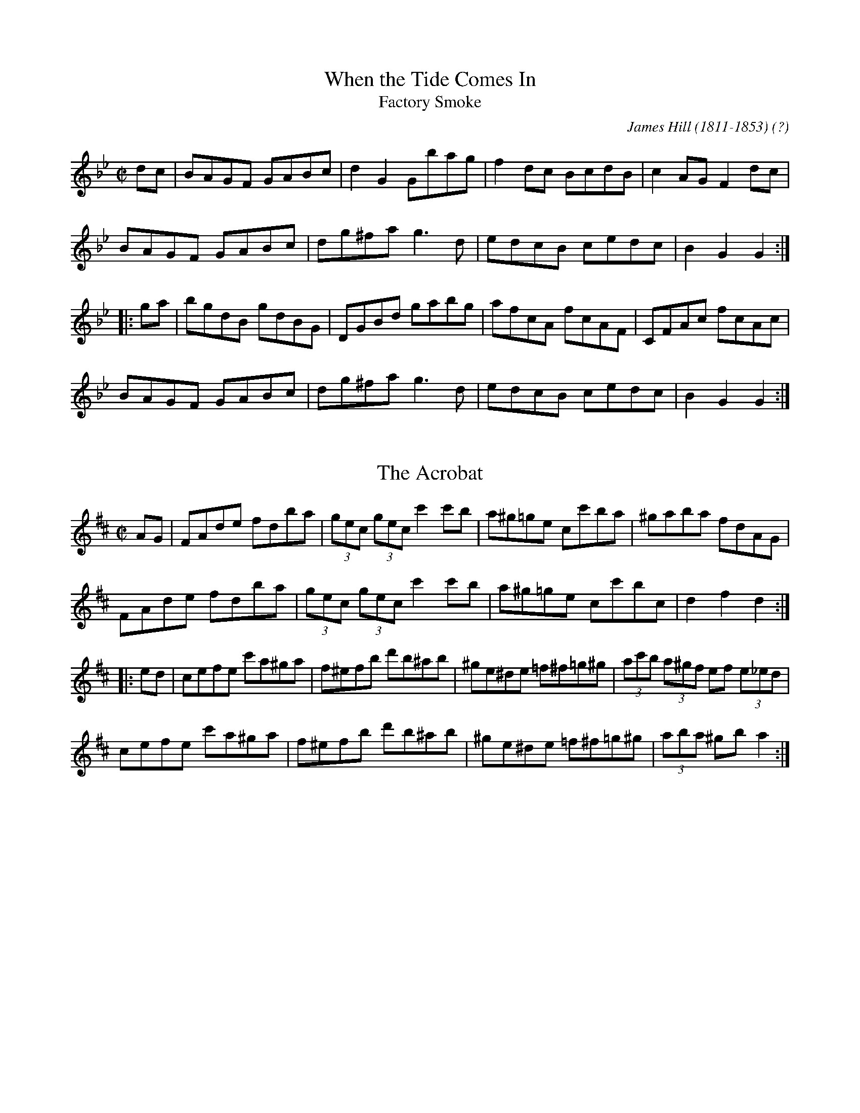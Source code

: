 This file contains 38 hornpipes (#101 - #138).
You can find more abc tune files at http://www.norbeck.nu/abc/
I've transcribed them as I have learnt them, which does not necessarily mean
that I play them that way nowadays. Many of the tunes include variations and
different versions. If there is a source (S:) or discography (D:) included the
version transcribed might still not be exactly as that source played the tune,
since I might have changed the tune around a bit when I learnt it.
The tunes were learnt from sessions, from friends or from recordings.
When I've included discography, it's often just a reference to what recordings
the tune appears on.

Last updated 4 december 2016.

(c) Copyright 1996-2016 Henrik Norbeck. This file:
- May be distributed with restrictions below.
- May not be used for commercial purposes (such as printing a tune book to sell).
- This file (or parts of it) may not be made available on a web page for
  download without permission from me.
- This copyright notice must be kept, except when e-mailing individual tunes.
- May be printed on paper for personal use.
- Questions? E-mail: henrik@norbeck.nu

R:hornpipe
M:C|
Z:id:hn-hornpipe-%X

X:101
T:When the Tide Comes In
T:Factory Smoke
R:hornpipe
C:James Hill (1811-1853) (?)
Z:id:hn-hornpipe-101
M:C|
K:Gm
dc | BAGF GABc | d2G2 Gbag | f2dc BcdB | c2AG F2dc |
BAGF GABc | dg^fa g3d | edcB cedc | B2G2 G2 :|
|: ga | bgdB gdBG | DGBd gabg | afcA fcAF | CFAc fcAc |
BAGF GABc | dg^fa g3d | edcB cedc | B2G2 G2 :|

X:102
T:Acrobat, The
R:hornpipe
H:Original key Bb
Z:hn-hornpipe-102
M:C|
L:1/8
K:D
AG|FAde fdba|(3gec (3gec c'2c'b|a^g=ge cc'ba|^gaba fdAG|
FAde fdba|(3gec (3gec c'2c'b|a^g=ge cc'bc|d2f2 d2:|
|:ed|cefe c'a^ga|f^efb d'b^ab|^ge^de =f^f=g^g|(3ac'b (3a^gf ef (3e_ed|
cefe c'a^ga|f^efb d'b^ab|^ge^de =f^f=g^g|(3aba ^gb a2:|

X:103
T:Dance of the Honey Bees, The
R:hornpipe
C:Charlie Lennon
Z:id:hn-hornpipe-103
M:C|
L:1/8
K:D
AG|:F2EF DFAF|(3GAG FG E3F|GFGA (3Bcd ed|cege cAGE|
FGEF DFAF|G2FG E3F|G2GA (3Bcd ed|1 cAGE D2AG:|2 cAGE DEFA||
|:dAaA fAdA|GFEF DEFA|Beed Bded|(3Bcd ef gece|
dAaA fAdA|GFEF DEFA|Beed (3Bcd ed|1 cAGE DEFA:|2 cAGE D2||

X:104
T:Tomorrow Morning
R:hornpipe
Z:id:hn-hornpipe-104
M:C|
L:1/8
K:D
(3gfe|dAFA defd|ecAc efge|fafd Bded|c2A2 A2fe|
dAFA defd|ecAc efge|fafd Acec|d2dc d2:|
|:fg|afdf a2gf|gece g2ag|fafd Bded|c2A2 A2fe|
dAFA defd|ecAc efge|fafd Acec|d2dc d2:|
P:variations
|:(3gfe|dAFA dAfA|ecAc eAgA|(3fga fd Bged|cdBc A2 (3ABc|
dAFA defd|ecAc efge|fafd Acec|d2dc d2:|
|:fg|afdf a2gf|gece g2fe|fafd Bged|ceBe A2 (3gfe|
dAFA defd|ecAc efge|(3fga fd Acec|d2dc d2:|

X:105
T:Smoky Chimney, The
R:hornpipe
Z:id:hn-hornpipe-105
M:C|
L:1/8
K:D
(3ABc|dcde fdAF|GFGA BGE2|efge cABc|defd AGFA|
dcde fdAF|GFGA BGE2|efge cABc|d2dc d2:|
|:de|fefg afdf|gfga bgeg|f2df bagf|edcB A2de|
fefg afdf|gfga bgeg|f2df e2ce|d2dc d2:|

X:106
T:Sheridan's Hornpipe
R:hornpipe
Z:id:hn-hornpipe-106
M:C|
L:1/8
K:G
B,D|GFGA Bdgf|agfc ed^cd|BGDG cAFG|ABcB AG (3FED|
G,B,D=F ECEG|(3FED FA GBAc|Bgfg cAFD|(3GGG (3AGF G2:|
|:fg|afdg bgfa|gfge dcBd|ceAc BcdG|FAcB AG (3FED|
G,B,D=F ECEG|(3FED FA GBAc|Bgfg cAFD|(3GGG (3AGF G2:|

X:107
T:Glengesh Hornpipe, The
T:Dr. Peter's Hornpipe
R:hornpipe
S:Anders Clarh\"all
Z:id:hn-hornpipe-107
M:C|
L:1/8
K:D
dB|ADFA BG (3Bcd|ADFA d2cd|eAce fd (3fga|edcB AGFG|
ADFA BG (3Bcd|ADFA d2cd|eAce faec|d2f2 d2:|
|:cd|eAce fdfa|eAce f2fd|ea^gf edcB|(3ABA ^GB A2=G2|
FDFA dfaf|g2B2 b2ag|(3faf df (3efe ce|dfec d2:|

X:108
T:Paddy Fahy's
R:hornpipe
Z:id:hn-hornpipe-108
M:C|
L:1/8
K:G
B,A, | G,B,DG BAGF | ECCB, CEGc | (3Bcd gd (3B^cd Dd | cBAG (3FED (3CB,A, |
G,B,DG BAGF | ECCB, CEGc | (3Bcd gd (3B^cd DF | (3ABA GF G2 :|
|: Bc | dggf gdBd | (3cBA ag fg (3agf | gdBd ecAG | Fdd^c ded=c |
(3Bcd BG cBcA | (3Bcd fa gfdc | (3Bcd gd (3B^cd DF | (3ABA GF G2 :|

X:109
T:Andy Kerrin's
T:Winter's Night, A
R:hornpipe
D:Cathal McConnell: On Lough Erne's Shore
Z:id:hn-hornpipe-109
M:4/4
L:1/8
K:Em
E2ED EFGA | B2BA B2e2 | B2e2 B2AB | GBFB E2ED |
E2ED EFGA | B2BA B2e2 | B2e2 B2AB | GBFB E2 (3def ||
|: g2B2 dBGB | cABG EGFE | DEFG ABcd | (3efe d^c d2 (3def |
g2B2 dBGB | cABG EGFE | DEFG AcBA |1 G2B2 G2 (3def :|2 G2B2 G2F2 ||

X:110
T:Pachelbel's Frolics
T:Pachelbel's Hornpipe
T:PJ's Pecurious Pachelbel Special
T:Kohler's Hornpipe
R:hornpipe
H:See also #129 in C
B:Kohlers Repository, originally in C
Z:id:hn-hornpipe-110
M:C|
L:1/8
K:D
(3ABc | dcde fefg | ~a3b agfd | BABc dcdB | ABGA ~F3A | 
GFGA BABc | dcde faba | gfed (3Bcd ef |1 gece d2 :|2 gece d2 || 
|: a2 | fada fada | eaca eaca | dfBf dfBf | AGAB =cAFA | 
GFGA BABc | dcde fga2 | gfed (3Bcd ef |1 gece d2 :|2 gece d2 || 
P:variations
|: (3ABc | d2dc defg | agab agfd | BABc dedB | ABGA ~F3A | 
~G3A BABc | dcde faba | gfed (3Bcd ef |1 gedc d2 :|2 gedc d2 || 
|: fg | ~a2fa dafa | ~a2ea caea | ~f2df Bfdf | A^GAB =cAFD | 
GFGA BABc | dcde fga2 | gfed (3Bcd ef |1 gedc d2 :|2 gedc d2 || 
P:original version
|: (3ABc | dcde defg | a^gab afed | BABc dedB | AFdB AFDF | 
GFGA BABc | dcde faba | gfed Bdce | fedc d2 :| 
|: ag | fada fada | eaca eaca | dfBf dfBf | AdFd AdFd | 
GFGA BABc | dcde faba | gfed Bdce | fedc d2 :| 

X:111
T:Jack's The Lad
T:Sailor's Hornpipe, The
T:College Hornpipe, The
R:hornpipe
H:See also #128
B:O'Neill's 1737
Z:id:hn-hornpipe-111
M:C|
L:1/8
K:D
(3ABc | d2D2 D2AG | FAdc defd | e2E2 E2ed | cea^g a2f2 |
gfga bagf | gfec dcBA | Bdce dfeg | f2d2 d2 :|
|: AG | FAdA FAdA | B2G2 G2GF | GBeB GBed | c2A2 A2ef |
gfga bagf | gfec dcBA | Bdce dfeg | f2d2 d2 :|

X:112
T:Greencastle Hornpipe, The
R:hornpipe
H:Also in G, #113
D:Beginish
Z:id:hn-hornpipe-112
M:C|
L:1/8
K:D
DE | F2ED F2ED | d2cd B2AG | F2ED F2ED | G2FG EAAG |
F2ED F2ED | d2cd B2AG | FAdA BGEC | D2CE D2 :|
|: de | fedc Bcde | fedc B2cd | edcB ABcd | edcB A2Bc |
dcdA BdAF | GFEF GABc | d2cd BGEC | D2CE D2 :|

X:113
T:Greencastle Hornpipe, The
R:hornpipe
H:Also in D, #112
Z:id:hn-hornpipe-113
M:C|
L:1/8
K:G
dc | BGDG BGDG | g2fg e2dc | BGDG BGDG | c2Bc A2dc |
BGDG BGDG | g2fg e2dc | Bdfe dcAF | G2GF G2 :|
|: ga | bagf efga | bagf e2fg | agfe defg | agfe d2ef |
gfgd e2dB | cBAB cdef | gfgd ecAF | G2GF G2 :|

X:114
T:Her Golden Hair Hanging Down Her Back
R:hornpipe
C:Martin "Junior" Crehan (1908-1998)
H:Also played in Ador, #100
Z:id:hn-hornpipe-114
M:C|
K:Bdor
de | fedf e2dB | AF~F2 ABde | fedf e2de | fbba b2ag |
fedf e2dB | AF~F2 ABde | fedf edBA | B2BA Bc :|
|: de | faab afef | dBAB d2de | fbba b2ag | fedf e2de |
faab afef | dBAB dcde | fedB edBA | B2BA Bc :|

X:115
T:Planxty Joe Burke
R:hornpipe
C:Charlie Lennon
H:Originally in G
Z:id:hn-hornpipe-115
M:C|
L:1/8
K:D
DEFG Adcd | Gdcd Fdcd | DEFG Adcd | gfed ceag |
fefg afdA | Gdcd Fdcd | cdcd fedc |1 dAFA D4 :|2 dAFA D2 ag ||
|: fg (3agf bagf | ef (3gfe agfe | defd gfed | caec AGFE |
DEFG Adcd | Gdcd Fdcd | cdcd fedc |1 dAFA D2ag :|2 dAFA D4 || 

X:116
T:Staten Island
R:hornpipe
H:Also played as a reel
Z:id:hn-hornpipe-116
M:C|
L:1/8
K:D
AG | FDFG A2Bc | dfec dcBA | B2GB A2FA | GEED E2AG |
FDFG A2Bc | dfec dcBA | d2cd efge |1 f2d2 d2 :|2 f2d2 defg ||
|: a2fa gfeg | fedf ecAB | =c2=c2 efge | =c2=c2 efge |
a2fa gfeg | fedf ecAc | d2cd efge |1 f2d2 defg :|2 f2d2 d2 ||
P:variations
|: AF | DEFG A2FA | dfec dcBA | B2GB AFDF | G2E2 E2AF |
DEFG A2FA | dfec dcBA | d2 (3Bcd efge |1 fddc d2 :|2 fddc defg ||
|: agfa g2eg | fedf ecAB | =cB=cd efge | =cB=cd efge |
agfa g2eg | fedf ecAB | d2 (3Bcd efge |1 fddc defg :|2 fddc d2 ||

X:117
T:Cuckoo, The
R:hornpipe
Z:id:hn-hornpipe-117
M:C|
L:1/8
K:G
dc | BABd cBcA | d2ge dBGF | EccB AGFG | (3ABA (3GFE D2dc |
BABd cBcA | d2ge dBGF | EccB AGFG | (3ABA GF G2 :|
|: ga | bg~g2 dgBg | bg~g2 dgBg | c'a~a2 eaca | c'a~a2 eaca |
bg~g2 dgBg | bg~g2 dgBg | (3aba (3gag (3fgf (3efe | (3ded (3cdc B2 :|
P:variations
|: dc | BGDG cAFA | d^cde dBGF | EcBc AGFG | (3ABA (3GFE DCB,D |
BGDG cAFA | d^cde dBGF | EccB AGFG | ADFA G2 :|
|: ga | bg~g2 dgBg | bg~g2 dgBg | c'a~a2 eaca | c'a~a2 eaca |
bg~g2 dgBg | bg~g2 dgBg | a2 (3gag (3fgf (3efe | (3ded (3cdc B2 :|
P:more variations
|: dc | B2Bd c2ce | d2 (3gfe dBGF | EccB AGFG | (3ABA (3GFE Dedc |
BABd cBce | dgge dBGF | EccB AGFG | (3ABA GF G2 :|
|: ga | bgfg dgBg | bgfg dgab | c'a^ga eaca | c'a^ga eaca |
bgfg dgBg | bgfg dgBg | a2 (3gag (3fgf (3efe | decd B2 :|

X:118
T:Fisher's
T:Fisher's Hornpipe
R:hornpipe
Z:id:hn-hornpipe-118
M:C|
L:1/8
K:D
(3ABc | dAFA GBAG | FDFA GBAG | FDFA GBAG | FDDF E2 (3ABc |
dAFA GBAG | FDFA GBAG | FGAB cdec | d2f2 d2 :|
|: cd | ecAc efge | fdAd fagf | ecAc efgf | edcB A2dc |
BGDG BdcB | AFDF A2FA | BdcB cdec | d2f2 d2 :|

X:119
T:McGivney's Favourite
T:McGivney's Fancy
T:Jackie Tar
T:Jacky Tar
R:hornpipe
H:See also #38
Z:id:hn-hornpipe-119
M:C|
L:1/8
K:Em
(3Bcd | e2ef ~e3f | edBA B2AB | d2de d2gd | edBG AdBA |
GFGA Bgfg | edBd efg2 | EFGA BcBA | G2E2 E2 :|
|: GA | BGEG BGEG | BGAF E2FG | AFDF AFDF | AFGE D2 (3DEF |
GFGA Bgfg | edBd efg2 | EFGA BcBA | G2E2 E2 :|

X:120
T:Bird's Hornpipe, The
R:hornpipe
Z:id:hn-hornpipe-120
M:C|
L:1/8
K:Ador
ce | ~g3a gecG | cega g2eg | a2ab agec | ageg a2ba |
~g3e d2ed | cdeg a2ag | (3efg ed cAdc |1 A2 (3GAB AB :|2 A2 (3GAB A2ed ||
|: cAAG AcBA | GEDE G2AB | cAAG A2cd | eg~g2 aged |
cAAG AcBA | GEDE G2EG | ~A3c BAGB |1 A2 (3GAB A2ed :|2 A2 (3GAB A2 || 

X:121
T:Seanbhean Bhocht
R:hornpipe
Z:id:hn-hornpipe-121
M:C|
L:1/8
K:Ador
ed | cABG AcBA | GEDE G2Bd | (3efg fa gedc | B2G2 G2ed |
cABG AcBA | GEDE G2Bd | (3efg fa gedB | B2A2 A2 :|
|: (3efg | agab agef | gedB G2ef | gfga gfef | gedB GBAG |
E2A2 AcBA | GEDE G2Bd | (3efg fa gedB | B2A2 A2 :|

X:122
T:Strand Hornpipe, The
T:Lass on the Strand, The
R:hornpipe
Z:id:hn-hornpipe-122
M:C|
L:1/8
K:G
ga | bgdB GBdg | fecA E2FE | DdcA FDEF | GABc d2ga |
bgdB GBdg | fecA E2FE | DdcA FDEF | G2B2 G2 :|
|: AG | FGAB cDEF | GABc d2AG | FGAB cDEF | GABc d2ga |
bgdB GBdg | fecA E2FE | DdcA FDEF | G2B2 G2 :|

X:123
T:City Of Savannah, The
R:hornpipe
C:Frank Livingston
D:Matt Molloy: Stony Steps
Z:id:hn-hornpipe-123
M:C|
L:1/8
K:D
dB | ADFA dfaf | gaba gfed | cded cdBc | (3ABA ^GA =GAFG |
ADFA dfaf | gaba gfed | cdBc ABGA | FABc d2 :|
|: zf | e2ce aec'e | be^ge aec'e | fece aec'e | ^gbe^g a2ba |
~a2^ga =geca | ~a2^ga fdA2 | (3gag A2 (3fgf A2 | (3efe (3ABc d2 :| 

X:124
T:Hawk, The
R:hornpipe
C:James Hill
H:Originally in E
Z:id:hn-hornpipe-124
M:C|
L:1/8
K:D
(3ABc | d2fd Adfe | dfeg fagf | e2ge Begf | (3efe (3dcB ABcA |
d2fd Adfe | dfeg fagf | edef gABc | dAfe d2 :|
|: (3AAA | Aafd Agec | Afdc dcBA | BAcB dced | fegf e2ef |
gafg efde | caBg AfGe | cdef gABc | dAfe d2 :|

X:125
T:Flowers of Antrim, The
T:McDermott's
R:hornpipe
H:See also The Sligo Fancy, #126
Z:id:hn-hornpipe-125
M:C|
L:1/8
K:D
|: fe | dcdA FABA | GFGE C2ED | CDEF GABc | (3dfe (3dcB A2fe |
dcdA FABA | GFGE C2ED | CDEF GABc |1 d2f2 d2 :|2 d2f2 d2 ||
|: AG | FAdA FAdA | FAdB A2GF | E=c~c2 E=c~c2 | E=c~c2 ABAG |
FAdA FAdA | FAdA G2FG | Eeed cABc |1 d2f2 d2 :|2 d2f2 d2 ||

X:126
T:Sligo Fancy, The
R:hornpipe
H:See also The Flowers of Antrim, #125
Z:id:hn-hornpipe-126
M:C|
L:1/8
K:G
ba | gfge B2ed | cBcA E2AG | FGAB cdef | (3gba (3gfe d2ba | 
gfge B2ed | cBcA E2AG | FGAB cdef | g2b2 g2 :|
|: Bc | dBgB dgBc | dBgB d2cB | cAfA cfAB | (3cBA fA c2Bc |
dBgB dgBc | dBgB d2cB | cAag fdef | g2b2 g2 :| 

X:127
T:Eleanor Neary's
R:hornpipe
D:De Dannan: Ballroom
D:Kathleen Collins: My Book of Songs
Z:id:hn-hornpipe-127
M:C|
L:1/8
K:A
AB | cBcd cBAG | FCFG AGAB | cB (3ABc fecA | BcAF E2AB |
cBcd cBAG | FCFG Aagf | ecdB cABG | A2GB A2 :|
|: ED | CA,CE FDFA | (3GFE BG AGAB | cBAc fedc | BcAF E2ED |
CA,CE FDFA | (3GAB (3EFG Aagf | ecdB cABG | A2GB A2 :|
P:variations
|: AB | c3d cBAG | FCFG AGAB | cB (3ABc fcec | (3BcB AF E2AB |
~c3d cBAG | FCFG Aagf | ecdB (3cde BG | A2AG A2 :|
|: ED | C3E F3A | (3GAB (3EFG AGAB | cBAc dcdc | (3BcB AF ECDB, |
(3CBA, CE FDFA | (3GFE BG Aagf | ecdB (3cde BG | A2AG A2 :|

X:128
T:Sailor's Hornpipe, The
T:College Hornpipe, The
R:hornpipe
H:Standard English version. See also #111
Z:id:hn-hornpipe-128
M:C|
L:1/8
K:G
gf | g2G2 G2dc | Bdgf gabg | a2A2 A2ag | fed^c d2ef |
gfed edcB | cBAG GFED | EGFA GBAc | B2G2 G2 :|
|: dc | Bdgd Bdgd | e2c2 c2ed | ^ceae ^ceae | f2d2 d2ef |
gfed edcB | cBAG GFED | EGFA GBAc | B2G2 G2 :|

X:129
T:Kohler's Hornpipe
R:hornpipe
H:See also
H:See also #110
B:Kohlers Repository
Z:id:hn-hornpipe-129
M:C|
L:1/8
K:C
(3GAB | cBcd cdef | g^fga gedc | AGAB cdcA | GEcA GECE | 
FEFG AGAB | cBcd egag | fedc AcBd | edcB c2 :| 
|: gf | egcg egcg | dgBg dgBg | ceAe ceAe | GcEc GcEc | 
FEFG AGAB | cBcd egag | fedc AcBd | edcB c2 :| 

X:130
T:Blackbird, The
T:An Londubh
R:hornpipe
H:See also set dance #6
H:Version 2 has taken the first part from another hornpipe called "The Stranger"
D:Mick O'Brien and Caoimhin O'Raghallaigh: Kitty Lie Over 
D:Angelina Carberry and Martin Quinn
Z:id:hn-hornpipe-130
M:C|
L:1/8
K:D
GA | B3d A2Bc | d2AG F2DE | FGAF GBAG | F2D2 DFGA |
~B3d A2Bc | d2AG F2D2 | FGAF GBAG | F2D2 DE ||
|: FG | Addc dfeg | fded cAGB | Addc deag | f2d2 d2fe |
dcAF GABc | d2AG F2D2 | FGAF GBAG |1 F2D2 DE :|2 F2D2 DF ||
P:version 2
K:Dmix
|: dc | B2BG A2 (3ABc | dcAF G2FG | AFDE FAGE | DEFG Aedc |
B2BG A2 (3ABc | dcAF G2FG | AFDE FAGE | D2DC D2 :|
|: (3EFG | Add^c d2 (3efg | fded =cAGB | Add^c dfag | f2d2 d2 (3gfe |
d=cAF G2 (3AB^c | d2AG FADE | FGAF GBAG | F2D2 D2 :|

X:131
T:Kildare Fancy, The
R:hornpipe
Z:id:hn-hornpipe-131
M:C|
L:1/8
K:D
dB | AFDF AFdB | (3ABA FA fedc | BGBd gefd | edcB A2dB |
AFDF AFdB | (3ABA FA fedc | BGBd gefd | ec (3ABc d2 :|
|: de | fdcd (3Bcd AF | Ddcd fdcd | eA~A2 fA~A2 | (3efe (3dcB A2de |
fdcd BdAF | Ddcd fdcd | eAfA gAfA | ec (3ABc d2 :| 

X:132
T:Ebb Tide, The
T:Neap Tide, The
R:hornpipe
D:Tommy Keane & Jacqueline McCarthy: The Wind among the Reeds
Z:id:hn-hornpipe-132
M:C|
L:1/8
K:G
dc | BdAB GABc | d2G2 G2bg | fdcA BcdB | cABG =F2dc |
B2AB GABc | defd g2 (3efg | fdcB cAdc | BdG2 G2 :|
|: ga | bgdB gdBG | DGBd gdbg | aAcA =fAcA | D=FcF dFcF |
BdAB GABc | defd g2 (3efg | fdcB cAdc | BdG2 G2 :|

X:133
T:Honeysuckle Hornpipe, The
R:hornpipe
Z:id:hn-hornpipe-133
M:C|
L:1/8
K:D
(3ABc | d2cA (3Bcd AF | DFAF GBAG | FAdA FAdf | (3efe (3dcB AB (3cBA |
d2cA (3Bcd AF | DFAF GBAG | FAdB AGFE | FAD2 D2 :|
(3ABc | dcde fdec | defg a2af | geeg fddf | edcB AB (3cBA |
d2cA (3Bcd AF | DFAF GBAG | FAdB AGFE | F2D2 D2 
P:variations of 2nd part
A2 | d3e fAeA | defg a2fa | gfeg fedf | edcB AB (3cBA |
d2cA (3Bcd AF | DFAF GBAG | FAdB (3ABA (3GFE | F2D2 D2 ||

X:134
T:Kilcooley Wood
R:hornpipe
C:Sean Ryan (-1985)
Z:id:hn-hornpipe-134
M:C|
L:1/8
K:G
GE | DGGA BGcA | BGAF GABc | dg~g2 fgag | fdcA (3Bcd AF |
DGGA BGcA | BGAF GABc | dg~g2 fdcA |1 (3Bcd AF G2 :|2 (3Bcd AF GA ||
|: Bc | dg~g2 fgaf | dgga bgaf | defg abag | fdcA BGAF |
DGGA BGcA | BGAF GABc | dg~g2 fdcA |1 (3Bcd AF GA :|2 (3Bcd AF G2 ||

X:135
T:Blackbird, The
R:hornpipe
D:Padraig McGovern & Peter Carberry: Forgotten Gems
Z:id:hn-hornpipe-135
M:C|
L:1/8
K:D
fe | dcAF GFD2 | (3EFG AB =cBcA | d2AF GBAG | F2D2 D2 (3ABc |
d2AF GFD2 | (3EFG AB =c3A | d2AF GBAG | FAD2 D2 :|
|: zA | d2 (3efg adfa | gfga gfdA | defg abag | (3fgf d2 d2 (3efg |
ag (3fga g2fe | dcde fd (3efe | dcAF GBAG | F2D2 D2 :|
|: zE | DEFG AB (3=cBA | d^cde dcAF | D2 (3EFG AdAG | (3FGF D2 D2AF |
D2 (3EFG AB=cA | d^cdg fd (3efe | dcAF GBAG | F2D2 D2 :|

X:136
T:Wonder, The
R:hornpipe
C:James Hill (1811-1853)
H:Originally written in Bb
D:De Danann
Z:id:hn-hornpipe-136
M:C|
L:1/8
K:G
(3DEF | GdBG FcAF | GABG D2GF | EGAB cBAG | Fd~d2 edcA |
GdBG FcAF | GABG D2GF | Eedc BAGF | A2G2 G2 :|
|: AG | FAd^c dBAG | FAd^c dfed | ^cdef ge^ce | d^cde d2=c2 |
BcBA ^GBe2 | ABA=G FAd2 | egfe (3ded (3cBA | GgdB G2 :|

X:137
T:An P\'aist\'in Fionn
R:hornpipe
H:See also slow air #19
Z:id:hn-hornpipe-137
M:C|
L:1/8
K:Edor
(3Bcd | egfe de (3fed | gbag f2gf | efed BAGA | BdcA B2 (3Bcd |
egfe defd | gbag f2gf | efed BAFB |1 E2ED E2 :|2 E2ED E2 ||
|: EF | GABc dBBd | cAAc dBBA | GABc dBBA | Beed e2EF |
GABc dBBA | Beef g2gf | efed BAFB |1 E2ED E2EF :|2 E2ED E2 || 

X:138
T:Groves Hornpipe, The
R:hornpipe
D:Matt Molloy
D:Seamus Ennis
Z:id:hn-hornpipe-138
M:C|
L:1/8
K:G
BA | G2GF GABc | dGBG AFDE | ~F3E FGAB | cd (3gfe dcAF |
G2GF GABc | dGBG AGFD | dfeg fdcA | A2G2 G2 :|
|: zA | B2BA Bcde | fdcA AF~F2 | DF~F2 AF~F2 | ABcA BG~G2 |
B2BA Bcde | (3fed cA dBcA | dfeg fdcA | A2G2 G2 :|
|: (3ABc | dggf g2fg | abag fgfe | d^cde fefg | abag fgfe |
dggf g2fg | abag fgfe | d^cde fdcA | A2G2 G2 :|
|: dB | Gd (3Bcd Gd (3Bcd | Fc (3ABc Fc (3ABc | Gd (3Bcd GdBc | d^cde fdcA |
Gd (3Bcd Gd (3Bcd | Fc (3ABc Fc (3ABc | dfeg fdcA | A2G2 G2 :|
|: Bd | gd (3Bcd gd (3Bcd | fc (3ABc fc (3ABc | gd (3Bcd gd (3Bcd | AG (3ABc AD (3FGA |
dedB cecA | (3BcB GB ADFA | dfeg fdcA | A2G2 G2 :| 
P:variations
|: GE | DGGF GABc | dGBG AGFD | ~F3E FGAB | cdfe (3ded (3cBA |
GBAF GABc | dGBG AGFD | dfeg fdcA | AGGF G2 :|
|: GA | B2BA Bcde | fdcd AF~F2 | DF~F2 AF~F2 | ABcA BGGA |
B2GA Bcde | fdcA dBcA | d2 (3efg fdcA |1 AGGF G2 :|2 AGGF GA ||
|: Bc | dggf g2fg | abag ~f3e | d^cde ~f3g | abag (3fga e^c |
dggf g2fg | abag (3fga e^c | df (3efg fdcA | AGGF G2 :|
|: dB | Gd (3Bcd Gd (3Bcd | Fc (3ABc Fc (3ABc | Gd (3Bcd GdBc | d^cde fdcA |
Gd (3Bcd Gd (3Bcd | Fc (3ABc Fc (3ABc | dfeg fdcA | AGGF G2 :|
|: Bd | gd (3Bcd gd (3Bcd | fc (3ABc fc (3ABc | gd (3Bcd gd (3Bcd | AGAB ADFA |
dedB (3cde cA | (3Bcd BG ADFA | df (3efg fdcA | AGGF G2 :| 

